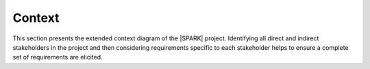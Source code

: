 
.. _context:

Context
=======


This section presents the extended context diagram of the |SPARK| project. Identifying all direct and indirect stakeholders in the project and then considering requirements specific to each stakeholder helps to ensure a complete set of requirements are elicited.

.. graphviz::

   digraph context {
      spark [label="SPARK 2014"]
      sparkPro [label="SPARK 2005"]
      prooftools [label="External Proof Tools"]
      DO178C [label="DO-178C"]
      Ada2012 [label="Ada 2012"]
      Ada2005 [label="Ada 2005"]
      AdacoreTools [label="AdaCore tools"]
      OtherTools [label="3rd party tools"]

      AviationCustomers [label="Aviation Industry"]
      SecurityCustomers [label="Security Industry"]
      spark -> DO178C [label=" Supports", fontsize=7]
      Ada2005 -> Ada2012 [label=" Developed from", fontsize=7]
      Ada2005 -> sparkPro [label=" Uses", fontsize=7]
      Ada2012 -> spark [label=" Uses", fontsize=7]
      sparkPro -> spark [label=" Developed from", fontsize=7]
      AdaCore -> spark [label=" Develops", fontsize=7]
      AdaCore -> AdacoreTools [label=" Develops", fontsize=7]
      Customers -> AdacoreTools [label=" Use", fontsize=7]
      Customers -> OtherTools [label=" Use", fontsize=7]
      OtherTools -> spark [label=" Integrte with", fontsize=7]
      OtherTools -> sparkPro [label=" Integrte with", fontsize=7]
      Altran -> spark [label=" Develops", fontsize=7]
      Altran -> Customers [label=" Provides services to", fontsize=7]
      Academia -> spark [label=" Use", fontsize=7]
      Academia -> sparkPro [label=" Use", fontsize=7]
      Customers -> spark [label=" Use", fontsize=7]
      Customers -> sparkPro [label=" Use", fontsize=7]
      Customers -> Ada2005 [label=" Use", fontsize=7]
      AviationCustomers -> DO178C [label=" Use", fontsize=7]
      AviationCustomers -> Customers [label=" Member of", fontsize=7]
      SecurityCustomers -> Customers [label=" Member of", fontsize=7]
      SecurityCustomers -> prooftools [label=" Use", fontsize=7]
      sparkPro -> prooftools [label=" Supports", fontsize=7]
      spark -> prooftools [label=" Supports", fontsize=7]
   }

